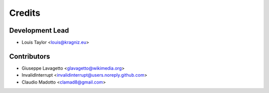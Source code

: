 =======
Credits
=======

Development Lead
----------------

* Louis Taylor <louis@kragniz.eu>

Contributors
------------

* Giuseppe Lavagetto <glavagetto@wikimedia.org>
* InvalidInterrupt <invalidinterrupt@users.noreply.github.com>
* Claudio Madotto <clamad8@gmail.com>
